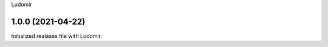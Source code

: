 .. :changelog:
Ludomir


1.0.0 (2021-04-22)
----------------
Initialized realases file with Ludomir.

